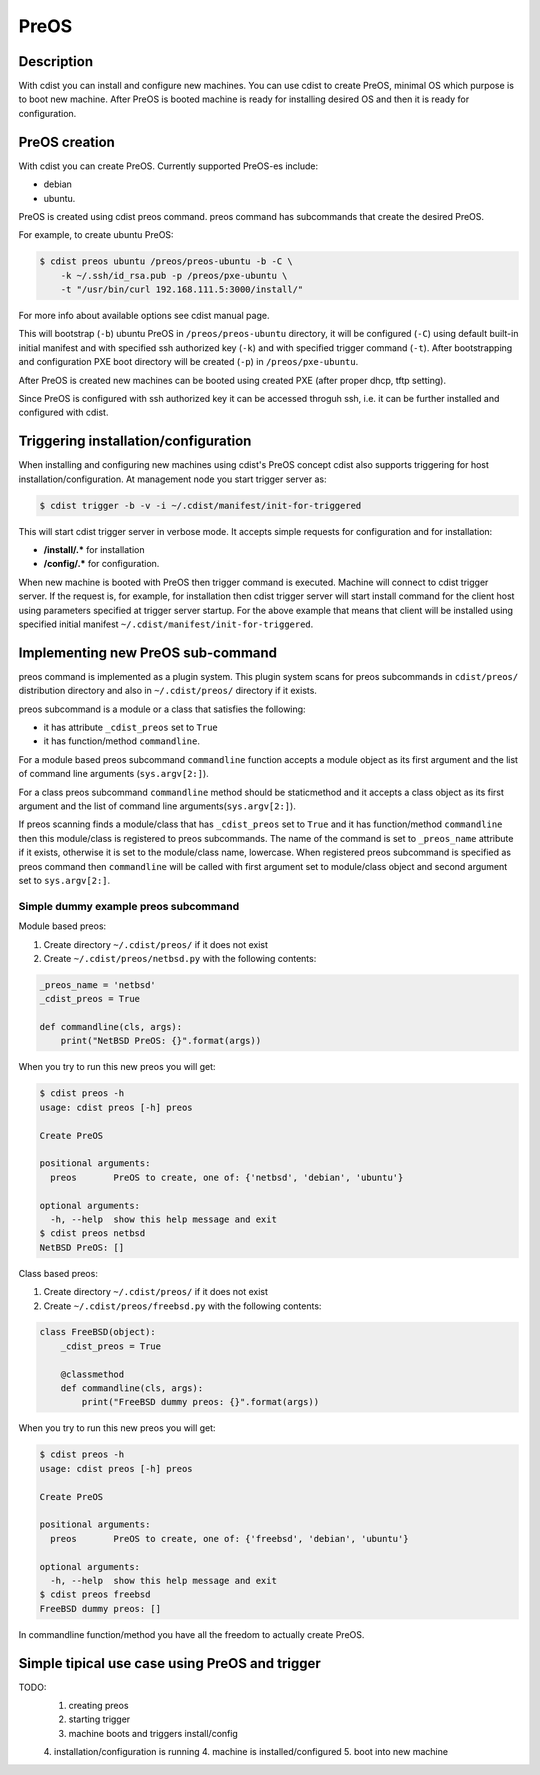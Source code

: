 PreOS
=====

Description
-----------
With cdist you can install and configure new machines. You can use cdist to
create PreOS, minimal OS which purpose is to boot new machine.
After PreOS is booted machine is ready for installing desired OS and
then it is ready for configuration.

PreOS creation
--------------
With cdist you can create PreOS.
Currently supported PreOS-es include:

* debian
* ubuntu.

PreOS is created using cdist preos command. preos command has subcommands that
create the desired PreOS.

For example, to create ubuntu PreOS:

.. code-block:: sh

    $ cdist preos ubuntu /preos/preos-ubuntu -b -C \
        -k ~/.ssh/id_rsa.pub -p /preos/pxe-ubuntu \
        -t "/usr/bin/curl 192.168.111.5:3000/install/"

For more info about available options see cdist manual page.

This will bootstrap (``-b``) ubuntu PreOS in ``/preos/preos-ubuntu`` directory, it
will be configured (``-C``) using default built-in initial manifest and with
specified ssh authorized key (``-k``) and with specified trigger command (``-t``).
After bootstrapping and configuration PXE
boot directory will be created (``-p``) in ``/preos/pxe-ubuntu``.

After PreOS is created new machines can be booted using created PXE (after
proper dhcp, tftp setting).

Since PreOS is configured with ssh authorized key it can be accessed throguh
ssh, i.e. it can be further installed and configured with cdist.

Triggering installation/configuration
-------------------------------------
When installing and configuring new machines using cdist's PreOS concept
cdist also supports triggering for host installation/configuration.
At management node you start trigger server as:

.. code-block:: sh

    $ cdist trigger -b -v -i ~/.cdist/manifest/init-for-triggered

This will start cdist trigger server in verbose mode. It accepts simple
requests for configuration and for installation:

* :strong:`/install/.*` for installation
* :strong:`/config/.*` for configuration.

When new machine is booted with PreOS then trigger command is executed.
Machine will connect to cdist trigger server. If the request is, for example,
for installation then cdist trigger server will start install command for the
client host using parameters specified at trigger server startup. For the
above example that means that client will be installed using specified initial
manifest ``~/.cdist/manifest/init-for-triggered``.

Implementing new PreOS sub-command
----------------------------------
preos command is implemented as a plugin system. This plugin system scans for
preos subcommands in ``cdist/preos/`` distribution directory and also in
``~/.cdist/preos/`` directory if it exists.

preos subcommand is a module or a class that satisfies the following:

* it has attribute ``_cdist_preos`` set to ``True``
* it has function/method ``commandline``.

For a module based preos subcommand ``commandline`` function accepts a module
object as its first argument and the list of command line
arguments (``sys.argv[2:]``).

For a class preos subcommand ``commandline`` method should be staticmethod and
it accepts a class object as its first argument and the list of command line
arguments(``sys.argv[2:]``).

If preos scanning finds a module/class that has ``_cdist_preos`` set
to ``True`` and it has function/method ``commandline`` then this module/class is
registered to preos subcommands. The name of the command is set to ``_preos_name``
attribute if it exists, otherwise it is set to the module/class name, lowercase.
When registered preos subcommand is specified as preos command then ``commandline``
will be called with first argument set to module/class object and second argument
set to ``sys.argv[2:]``.

Simple dummy example preos subcommand
~~~~~~~~~~~~~~~~~~~~~~~~~~~~~~~~~~~~~
Module based preos:

#. Create directory ``~/.cdist/preos/`` if it does not exist
#. Create ``~/.cdist/preos/netbsd.py`` with the following contents:

.. code-block:: python

    _preos_name = 'netbsd'
    _cdist_preos = True

    def commandline(cls, args):
        print("NetBSD PreOS: {}".format(args))

When you try to run this new preos you will get:

.. code-block:: sh

    $ cdist preos -h
    usage: cdist preos [-h] preos

    Create PreOS

    positional arguments:
      preos       PreOS to create, one of: {'netbsd', 'debian', 'ubuntu'}

    optional arguments:
      -h, --help  show this help message and exit
    $ cdist preos netbsd
    NetBSD PreOS: []

Class based preos:

#. Create directory ``~/.cdist/preos/`` if it does not exist
#. Create ``~/.cdist/preos/freebsd.py`` with the following contents:

.. code-block:: python

    class FreeBSD(object):
        _cdist_preos = True

        @classmethod
        def commandline(cls, args):
            print("FreeBSD dummy preos: {}".format(args))

When you try to run this new preos you will get:

.. code-block:: sh

    $ cdist preos -h
    usage: cdist preos [-h] preos

    Create PreOS

    positional arguments:
      preos       PreOS to create, one of: {'freebsd', 'debian', 'ubuntu'}

    optional arguments:
      -h, --help  show this help message and exit
    $ cdist preos freebsd
    FreeBSD dummy preos: []

In commandline function/method you have all the freedom to actually create
PreOS.

Simple tipical use case using PreOS and trigger
-----------------------------------------------
TODO:
    1. creating preos
    2. starting trigger
    3. machine boots and triggers install/config
    4. installation/configuration is running
    4. machine is installed/configured
    5. boot into new machine
